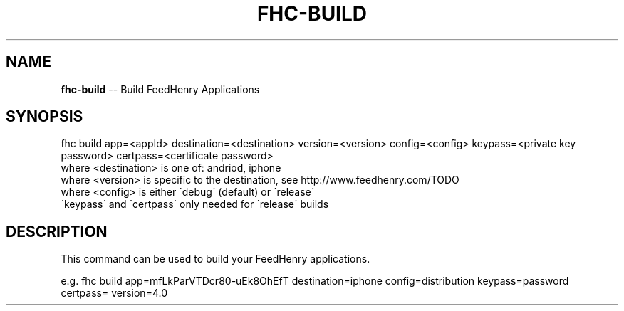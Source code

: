 .\" Generated with Ronnjs/v0.1
.\" http://github.com/kapouer/ronnjs/
.
.TH "FHC\-BUILD" "1" "September 2011" "" ""
.
.SH "NAME"
\fBfhc-build\fR \-\- Build FeedHenry Applications
.
.SH "SYNOPSIS"
.
.nf
fhc build app=<appId> destination=<destination> version=<version> config=<config> keypass=<private key password> certpass=<certificate password>
  where <destination> is one of: andriod, iphone
  where <version> is specific to the destination, see http://www\.feedhenry\.com/TODO
  where <config> is either \'debug\' (default) or \'release\'
  \'keypass\' and \'certpass\' only needed for \'release\' builds
.
.fi
.
.SH "DESCRIPTION"
This command can be used to build your FeedHenry applications\.
.
.P
e\.g\. 
fhc build app=mfLkParVTDcr80\-uEk8OhEfT destination=iphone config=distribution keypass=password certpass= version=4\.0
